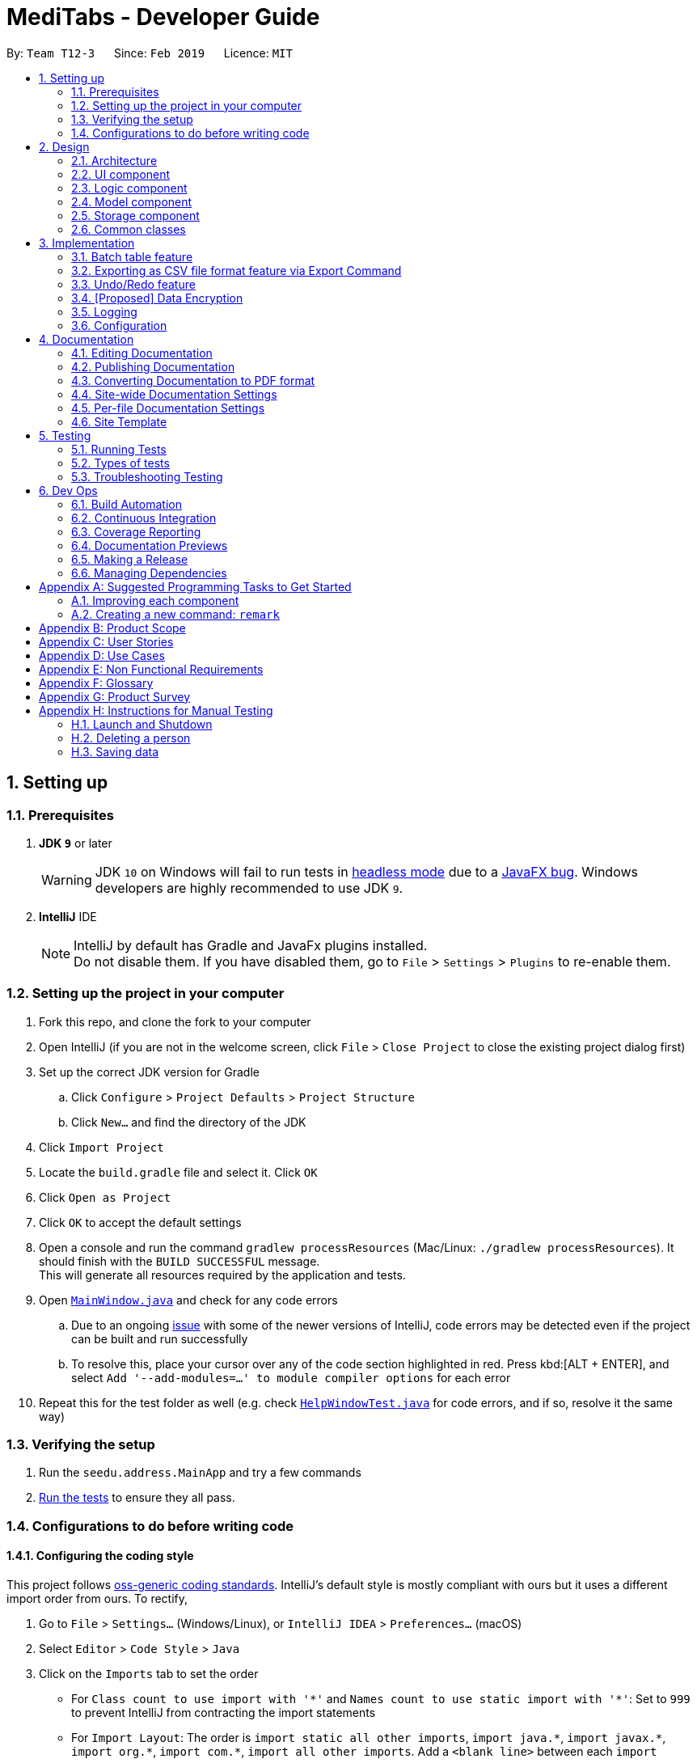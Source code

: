 = MediTabs - Developer Guide
:site-section: DeveloperGuide
:toc:
:toc-title:
:toc-placement: preamble
:sectnums:
:imagesDir: images
:stylesDir: stylesheets
:xrefstyle: full
ifdef::env-github[]
:tip-caption: :bulb:
:note-caption: :information_source:
:warning-caption: :warning:
:experimental:
endif::[]
:repoURL: https://github.com/CS2103-AY1819S2-T12-3/main/blob/master/

By: `Team T12-3`      Since: `Feb 2019`      Licence: `MIT`

== Setting up

=== Prerequisites

. *JDK `9`* or later
+
[WARNING]
JDK `10` on Windows will fail to run tests in <<UsingGradle#Running-Tests, headless mode>> due to a https://github.com/javafxports/openjdk-jfx/issues/66[JavaFX bug].
Windows developers are highly recommended to use JDK `9`.

. *IntelliJ* IDE
+
[NOTE]
IntelliJ by default has Gradle and JavaFx plugins installed. +
Do not disable them. If you have disabled them, go to `File` > `Settings` > `Plugins` to re-enable them.


=== Setting up the project in your computer

. Fork this repo, and clone the fork to your computer
. Open IntelliJ (if you are not in the welcome screen, click `File` > `Close Project` to close the existing project dialog first)
. Set up the correct JDK version for Gradle
.. Click `Configure` > `Project Defaults` > `Project Structure`
.. Click `New...` and find the directory of the JDK
. Click `Import Project`
. Locate the `build.gradle` file and select it. Click `OK`
. Click `Open as Project`
. Click `OK` to accept the default settings
. Open a console and run the command `gradlew processResources` (Mac/Linux: `./gradlew processResources`). It should finish with the `BUILD SUCCESSFUL` message. +
This will generate all resources required by the application and tests.
. Open link:{repoURL}/src/main/java/seedu/address/ui/MainWindow.java[`MainWindow.java`] and check for any code errors
.. Due to an ongoing https://youtrack.jetbrains.com/issue/IDEA-189060[issue] with some of the newer versions of IntelliJ, code errors may be detected even if the project can be built and run successfully
.. To resolve this, place your cursor over any of the code section highlighted in red. Press kbd:[ALT + ENTER], and select `Add '--add-modules=...' to module compiler options` for each error
. Repeat this for the test folder as well (e.g. check link:{repoURL}/src/test/java/seedu/address/ui/HelpWindowTest.java[`HelpWindowTest.java`] for code errors, and if so, resolve it the same way)

=== Verifying the setup

. Run the `seedu.address.MainApp` and try a few commands
. <<Testing,Run the tests>> to ensure they all pass.

=== Configurations to do before writing code

==== Configuring the coding style

This project follows https://github.com/oss-generic/process/blob/master/docs/CodingStandards.adoc[oss-generic coding standards]. IntelliJ's default style is mostly compliant with ours but it uses a different import order from ours. To rectify,

. Go to `File` > `Settings...` (Windows/Linux), or `IntelliJ IDEA` > `Preferences...` (macOS)
. Select `Editor` > `Code Style` > `Java`
. Click on the `Imports` tab to set the order

* For `Class count to use import with '\*'` and `Names count to use static import with '*'`: Set to `999` to prevent IntelliJ from contracting the import statements
* For `Import Layout`: The order is `import static all other imports`, `import java.\*`, `import javax.*`, `import org.\*`, `import com.*`, `import all other imports`. Add a `<blank line>` between each `import`

Optionally, you can follow the <<UsingCheckstyle#, UsingCheckstyle.adoc>> document to configure Intellij to check style-compliance as you write code.

==== Updating documentation to match your fork

After forking the repo, the documentation will still have the CS2103-AY1819S2-T12-3 branding and refer to the `CS2103-AY1819S2-T12-3/main` repo.

If you plan to develop this fork as a separate product (i.e. instead of contributing to `CS2103-AY1819S2-T12-3/main`), you should do the following:

. Configure the <<Docs-SiteWideDocSettings, site-wide documentation settings>> in link:{repoURL}/build.gradle[`build.gradle`], such as the `site-name`, to suit your own project.

. Replace the URL in the attribute `repoURL` in link:{repoURL}/docs/DeveloperGuide.adoc[`DeveloperGuide.adoc`] and link:{repoURL}/docs/UserGuide.adoc[`UserGuide.adoc`] with the URL of your fork.

==== Setting up CI

Set up Travis to perform Continuous Integration (CI) for your fork. See <<UsingTravis#, UsingTravis.adoc>> to learn how to set it up.

After setting up Travis, you can optionally set up coverage reporting for your team fork (see <<UsingCoveralls#, UsingCoveralls.adoc>>).

[NOTE]
Coverage reporting could be useful for a team repository that hosts the final version but it is not that useful for your personal fork.

Optionally, you can set up AppVeyor as a second CI (see <<UsingAppVeyor#, UsingAppVeyor.adoc>>).

[NOTE]
Having both Travis and AppVeyor ensures your App works on both Unix-based platforms and Windows-based platforms (Travis is Unix-based and AppVeyor is Windows-based)

==== Getting started with coding

When you are ready to start coding,

1. Get some sense of the overall design by reading <<Design-Architecture>>.
2. Take a look at <<GetStartedProgramming>>.

== Design

[[Design-Architecture]]
=== Architecture

.Architecture Diagram
image::Architecture.png[width="600"]

The *_Architecture Diagram_* given above explains the high-level design of the App. Given below is a quick overview of each component.

[TIP]
The `.pptx` files used to create diagrams in this document can be found in the link:{repoURL}/docs/diagrams/[diagrams] folder. To update a diagram, modify the diagram in the pptx file, select the objects of the diagram, and choose `Save as picture`.

`Main` has only one class called link:{repoURL}/src/main/java/seedu/address/MainApp.java[`MainApp`]. It is responsible for,

* At app launch: Initializes the components in the correct sequence, and connects them up with each other.
* At shut down: Shuts down the components and invokes cleanup method where necessary.

<<Design-Commons,*`Commons`*>> represents a collection of classes used by multiple other components.
The following class plays an important role at the architecture level:

* `LogsCenter` : Used by many classes to write log messages to the App's log file.

The rest of the App consists of four components.

* <<Design-Ui,*`UI`*>>: The UI of the App.
* <<Design-Logic,*`Logic`*>>: The command executor.
* <<Design-Model,*`Model`*>>: Holds the data of the App in-memory.
* <<Design-Storage,*`Storage`*>>: Reads data from, and writes data to, the hard disk.

Each of the four components

* Defines its _API_ in an `interface` with the same name as the Component.
* Exposes its functionality using a `{Component Name}Manager` class.

For example, the `Logic` component (see the class diagram given below) defines it's API in the `Logic.java` interface and exposes its functionality using the `LogicManager.java` class.

.Class Diagram of the Logic Component
image::LogicClassDiagram.png[width="800"]

[discrete]
==== How the architecture components interact with each other

The _Sequence Diagram_ below shows how the components interact with each other for the scenario where the user issues the command `delete 1`.

.Component interactions for `delete 1` command
image::SDforDeletePerson.png[width="800"]

The sections below give more details of each component.

[[Design-Ui]]
=== UI component

.Structure of the UI Component
image::UiClassDiagram.png[width="800"]

*API* : link:{repoURL}/src/main/java/seedu/address/ui/Ui.java[`Ui.java`]

The UI consists of a `MainWindow` that is made up of parts e.g.`CommandBox`, `ResultDisplay`, `PersonListPanel`, `StatusBarFooter`, `BrowserPanel` etc. All these, including the `MainWindow`, inherit from the abstract `UiPart` class.

The `UI` component uses JavaFx UI framework. The layout of these UI parts are defined in matching `.fxml` files that are in the `src/main/resources/view` folder. For example, the layout of the link:{repoURL}/src/main/java/seedu/address/ui/MainWindow.java[`MainWindow`] is specified in link:{repoURL}/src/main/resources/view/MainWindow.fxml[`MainWindow.fxml`]

The `UI` component,

* Executes user commands using the `Logic` component.
* Listens for changes to `Model` data so that the UI can be updated with the modified data.

[[Design-Logic]]
=== Logic component

[[fig-LogicClassDiagram]]
.Structure of the Logic Component
image::LogicClassDiagram.png[width="800"]

*API* :
link:{repoURL}/src/main/java/seedu/address/logic/Logic.java[`Logic.java`]

.  `Logic` uses the `AddressBookParser` class to parse the user command.
.  This results in a `Command` object which is executed by the `LogicManager`.
.  The command execution can affect the `Model` (e.g. adding a person).
.  The result of the command execution is encapsulated as a `CommandResult` object which is passed back to the `Ui`.
.  In addition, the `CommandResult` object can also instruct the `Ui` to perform certain actions, such as displaying help to the user.

Given below is the Sequence Diagram for interactions within the `Logic` component for the `execute("delete 1")` API call.

.Interactions Inside the Logic Component for the `delete 1` Command
image::DeletePersonSdForLogic.png[width="800"]

[[Design-Model]]
=== Model component

.Structure of the Model Component
image::ModelClassDiagram.png[width="800"]

*API* : link:{repoURL}/src/main/java/seedu/address/model/Model.java[`Model.java`]

The `Model`,

* stores a `UserPref` object that represents the user's preferences.
* stores the Inventory data.
* exposes an unmodifiable `ObservableList<Medicine>` that can be 'observed' e.g. the UI can be bound to this list so that the UI automatically updates when the data in the list change.
* does not depend on any of the other three components.

Given below an object diagram to better illustrate how a medicine is stored in the `Model` component.

.An example of how the medicine "Paracetamol" could be represented by the `Medicine` class.
image::ModelMedicineObjectDiagram.png[width="800"]

[NOTE]
As a more OOP model, we can store a `Tag` list in `Inventory`, which `Medicine` can reference. This would allow `Inventory` to only require one `Tag` object per unique `Tag`, instead of each `Medicine` needing their own `Tag` object. An example of how such a model may look like is given below. +
 +
image:ModelClassBetterOopDiagram.png[width="800"]

[[Design-Storage]]
=== Storage component

.Structure of the Storage Component
image::StorageClassDiagram.png[width="800"]

*API* : link:{repoURL}/src/main/java/seedu/address/storage/Storage.java[`Storage.java`]

The `Storage` component,

* can save `UserPref` objects in json format and read it back.
* can save the Medicine Inventory data in json format and read it back.

[[Design-Commons]]
=== Common classes

Classes used by multiple components are in the `seedu.addressbook.commons` package.

== Implementation

This section provides you with some description of how certain key features of our product are being implemented.

// tag::batchtable[]
=== Batch table feature
==== Current Implementation

The batch table is mainly driven by `InformationPanel` which extends `UiPart` with an added mechanism to interact with the currently selected medicine.
It implements the following operations:

* `InformationPanel#showSelectedInformation(Medicine medicine)` -- Creates and displays a `BatchTable` that contains information of the selected medicine and its batches.
* `InformationPanel#emptyInformationPanel()` -- Deletes the `BatchTable` being displayed (if any) to show an empty pane.

These operations are hidden and are only triggered when the value of the selected medicine changes.
The `InformationPanel` is initialized with the selected medicine as an `ObservableValue`, and a `ChangeListener` is added to it.
`ChangeListener#changed(ObservableValue<? extends T> observable, T oldValue, T newValue)` is called whenever the value of the selected medicine changes.
Given below is a diagram showing the execution of `InformationPanel` when a change occurs:

image::BatchTableSequenceDiagram.png[width="800"]

Given below is an example usage scenario and how the batch table behaves at each step.

Step 1. The user launches the application for the first time. An empty `InformationPanel` is displayed.

Step 2. The user executes `select 1` command to select the 1st medicine in the inventory. Since the new value is not null, `InformationPanel#showSelectedInformation(Medicine medicine)` is called.

[NOTE]
An `update` command will also cause `ChangeListener#changed(ObservableValue<? extends T> observable, T oldValue, T newValue)` to be called as although the same medicine is still selected, the medicine is replaced in the `Inventory` with updated fields.

Step 3. The user executes `find n/Paracetamol ...`. The `find` command deselects the selected medicine and the new value is null. Only `InformationPanel#emptyInformationPanel()` is called.

==== Design Considerations

===== Aspect: How the batch table executes

* **Alternative 1 (current choice):** Creates a new `BatchTable` every time a new medicine is selected.
** Pros: Information can be taken from `Model` component during initialization so no extra memory is needed to store table information.
** Cons: May have performance issues in terms of time needed to retrieve the information and build the table, especially if number of batches becomes huge.
* **Alternative 2:** Save created `BatchTables` as a field in `Medicine`.
** Pros: Save time needed for creating the `BatchTable` for faster response time.
** Cons: More memory needed to store `BatchTable`.
// end::batchtable[]

// tag::exportcommand[]
=== Exporting as CSV file format feature via Export Command
==== Current Implementation

The exporting as CSV file format mechanism is facilitated by `CsvWrapper`.
It is build on top of the `Opencsv` Java CSV parser library, licensed under the `Apache 2 OSS License`, so that it integrates with our product. This is done by providing additional operations to support exporting the current Medicine Inventory data shown in the GUI to CSV file format.

There are many additonal operations added in `CsvWrapper` but we will only list the key operations which are the main drivers of the overall implementation of the feature for easier reference and understanding.

The key operations are as follows:

* `CsvWrapper#export()` -- Export the current Medicine Inventory data shown in the GUI to CSV file format.
* `CsvWrapper#createCsvFile(String csvFileName)` -- Creates a CSV file with the file name based on the `csvFileName` input. The file is created in the `exported` directory which is located in the same directory as our product application.
* `CsvWrapper#writeDataToCsv(List currentGuiList)` -- Writes the current Medicine Inventory data shown in the GUI to the CSV file created by the `CsvWrapper#createCsvFile(String csvFileName)` operation.

[Note]
Out of the three key operations stated above, *only* `CsvWrapper#export()` is a _public_ operation available for use by other components. It acts as the main interface which other components use to interact with `CsvWrapper` in order to integrate exporting to CSV file format feature into their own implementation.

Given below is a sequence diagram overview of how these 3 key operations behaves when you execute the export command in order to export the current Medicine Inventory data shown in the GUI to CSV file format:

image::ExportCommandSequenceDiagramOverview.png[width="800"]

Given below is a brief description of how the exporting as CSV file format mechanism behaves as shown in the sequence diagram above:

Step 1: When the user executes the export command, assuming parsing of the command line arguments have already been completed, the `ExportCommand#execute()` operation is called.

Step 2: The `ExportCommand#execute()` operation initialises the `CsvWrapper` with the _file name of the CSV file to be stored_ and _the current model instance_ as its input parameters.

Step 3: The `ExportCommand#execute()` operation then calls `CsvWrapper#export()` operation which is the first key operation which implements the export to CSV file format feature.

Step 4: The `CsvWrapper#export()` operation retrieves the current Medicine Inventory data shown in the GUI by calling the `Model#getFilteredMedicineList()` operation.

Step 5: After retrieving the data, the `CsvWrapper#createCsvFile(String csvFileName)` operation, which is the second key operation, is called. It creates an empty CSV file with the input file name in the `exported` directory as mentioned earlier.

[NOTE]
If a CSV file with the input file name *already exist* in the `exported` directory, a `File already exist` exception will be shown in the `CommandResult` panel of the GUI as a `CommandException` is thrown and the exporting process will stop executing. In other words, the current Medicine Inventory data shown in the GUI would not be exported.

Step 6: After the empty CSV file is created, the `CsvWrapper#writeDataToCsv`, which is the third key operation, is called to process the current Medicine Inventory data retrieved earlier in Step 4 and writes to the CSV file in an organised format for easier reference by the users of the exported CSV file.

Step 7: The current Medicine Inventory data shown in the GUI is exported successfully to CSV file format.

Step 8: The `ExportCommand#execute()` operations returns a `CommandResult` which shows the current list is exported to a CSV file with the input file name.

==== Design Considerations

===== Aspect: How the exporting as CSV file format feature via the export command executes

* **Alternative 1 (current choice):** Export all the Medicine Inventory data currently shown in the GUI to CSV file format.
** Pros: Easy to implement and users have a preview of the data before exporting.
** Cons: May have performance issues in terms of memory usage.
* **Alternative 2:** Individual commands each adds an additional parameter to export as CSV file.
** Pros: Individuals can export directly through a single command (e.g. for `filter` command when the export option is enabled, export the filtered Medicine Inventory data immediately without having to retrieve from `Model#getFilteredMedicineList()` operation.
** Cons: We must ensure that the implementation and integration of the exporting to CSV file of each individual commands are correct. Furthermore, users are not able preview the data before exporting.

===== Aspect: Data structure/Algorithm/Implementation to support the exporting as CSV file format feature via the export command

* **Alternative 1 (current choice):** Iterate through each of the Medicine in the list retrieved from `Model#getFilterMedicineList()` operation to build the structure in which the data is organised when exported to CSV file format.
** Pros: Easy for developers to understand, especially for those who want to modify the way the data is organised when exported to CSV file format but have no prior knowledge on `Opencsv` Java CSV parser library.
** Cons: The time complexity of the algorithm is O(n) and might not be as efficient especially when involving large amounts of data. Furthermore, it does not take full advantage of the more advanced features provided by the `Opencsv` Java CSV parser library.
* **Alternative 2:** Use `Opencsv` Java CSV parser library's `StatefulBeanToCsvBuilder` operation for building the structure in which the data is organised from the list retrieved from `Model#getFilterMedicineList()` operation when exported to CSV file format.
** Pros: We do not need to iterate through the list and convert it to a String Array as we can just use the library's `StatefulBeanToCsvBuilder` operation to build the structure from the list by passing the list as a parameter to the operation. Furthermore, the formatting process can be automated using the operation. It is also more efficient in terms of performance according to the library's documentation if ordering of the data exported is not a concern to the developer.
** Cons: Requires prior knowledge on the way in which the library's `StatefulBeanToCsvBuilder` operation works. If the developers want to modify the data exported to be ordered in a specific way, it requires knowledge on the library's `MappingStrategy` related operations which may be complicated for developers new to the library.
[NOTE]
More information on `Opencsv` library's `StatefulBeanToCsvBuilder` operation can be found in the library's link:http://opencsv.sourceforge.net/[documentation].
// end::exportcommand[]

// tag::undoredo[]
=== Undo/Redo feature
==== Current Implementation

The undo/redo mechanism is facilitated by `VersionedInventory`.
It extends `Inventory` with an undo/redo history, stored internally as an `inventoryStateList` and `currentStatePointer`.
Additionally, it implements the following operations:

* `VersionedInventory#commit()` -- Saves the current inventory state in its history.
* `VersionedInventory#undo()` -- Restores the previous inventory state from its history.
* `VersionedInventory#redo()` -- Restores a previously undone inventory state from its history.

These operations are exposed in the `Model` interface as `Model#commitInventory()`, `Model#undoInventory()` and `Model#redoInventory()` respectively.

Given below is an example usage scenario and how the undo/redo mechanism behaves at each step.

Step 1. The user launches the application for the first time. The `VersionedInventory` will be initialized with the initial inventory state, and the `currentStatePointer` pointing to that single inventory state.

image::UndoRedoStartingStateListDiagram.png[width="800"]

Step 2. The user executes `delete 5` command to delete the 5th medicine in the inventory. The `delete` command calls `Model#commitInventory()`, causing the modified state of the inventory after the `delete 5` command executes to be saved in the `inventoryStateList`, and the `currentStatePointer` is shifted to the newly inserted inventory state.

image::UndoRedoNewCommand1StateListDiagram.png[width="800"]

Step 3. The user executes `add n/Paracetamol ...` to add a new medicine. The `add` command also calls `Model#commitInventory()`, causing another modified inventory state to be saved into the `inventoryStateList`.

image::UndoRedoNewCommand2StateListDiagram.png[width="800"]

[NOTE]
If a command fails its execution, it will not call `Model#commitInventory()`, so the inventory state will not be saved into the `inventoryStateList`.

Step 4. The user now decides that adding the medicine was a mistake, and decides to undo that action by executing the `undo` command. The `undo` command will call `Model#undoInventory()`, which will shift the `currentStatePointer` once to the left, pointing it to the previous inventory state, and restores the inventory to that state.

image::UndoRedoExecuteUndoStateListDiagram.png[width="800"]

[NOTE]
If the `currentStatePointer` is at index 0, pointing to the initial inventory state, then there are no previous inventory states to restore. The `undo` command uses `Model#canUndoInventory()` to check if this is the case. If so, it will return an error to the user rather than attempting to perform the undo.

The following sequence diagram shows how the undo operation works:

image::UndoRedoSequenceDiagram.png[width="800"]

The `redo` command does the opposite -- it calls `Model#redoInventory()`, which shifts the `currentStatePointer` once to the right, pointing to the previously undone state, and restores the inventory to that state.

[NOTE]
If the `currentStatePointer` is at index `inventoryStateList.size() - 1`, pointing to the latest inventory state, then there are no undone inventory states to restore. The `redo` command uses `Model#canRedoInventory()` to check if this is the case. If so, it will return an error to the user rather than attempting to perform the redo.

Step 5. The user then decides to execute the command `list`. Commands that do not modify the inventory, such as `list`, will usually not call `Model#commitInventory()`, `Model#undoInventory()` or `Model#redoInventory()`. Thus, the `inventoryStateList` remains unchanged.

image::UndoRedoNewCommand3StateListDiagram.png[width="800"]

Step 6. The user executes `clear`, which calls `Model#commitInventory()`. Since the `currentStatePointer` is not pointing at the end of the `inventoryStateList`, all inventory states after the `currentStatePointer` will be purged. We designed it this way because it no longer makes sense to redo the `add n/Paracetamol ...` command. This is the behavior that most modern desktop applications follow.

image::UndoRedoNewCommand4StateListDiagram.png[width="800"]

The following activity diagram summarizes what happens when a user executes a new command:

image::UndoRedoActivityDiagram.png[width="650"]

==== Design Considerations

===== Aspect: How undo & redo executes

* **Alternative 1 (current choice):** Saves the entire inventory.
** Pros: Easy to implement.
** Cons: May have performance issues in terms of memory usage.
* **Alternative 2:** Individual command knows how to undo/redo by itself.
** Pros: Will use less memory (e.g. for `delete`, just save the medicine being deleted).
** Cons: We must ensure that the implementation of each individual command are correct.

===== Aspect: Data structure to support the undo/redo commands

* **Alternative 1 (current choice):** Use a list to store the history of inventory states.
** Pros: Easy for new Computer Science student undergraduates to understand, who are likely to be the new incoming developers of our project.
** Cons: Logic is duplicated twice. For example, when a new command is executed, we must remember to update both `HistoryManager` and `VersionedInventory`.
* **Alternative 2:** Use `HistoryManager` for undo/redo
** Pros: We do not need to maintain a separate list, and just reuse what is already in the codebase.
** Cons: Requires dealing with commands that have already been undone: We must remember to skip these commands. Violates Single Responsibility Principle and Separation of Concerns as `HistoryManager` now needs to do two different things.
// end::undoredo[]

// tag::dataencryption[]
=== [Proposed] Data Encryption

Data encryption is likely to be implemented in future versions of the address book if a reasonable implementation is found.

==== Design Considerations

===== Aspect: How data encryption is executed

* **Alternative 1:** Encrypt the entire address book.
** Pros: Easy to implement. Use pre-existing encryption libraries to encrypt the entire address book.
** Cons: May have performance issues when encrypting/decrypting large amounts of data.
* **Alternative 2:** Only encrypt parts of the address book user selects.
** Pros: More efficient in terms of performance (cuts down on encryption/decryption time).
** Cons: Add `encrypt` and `decrypt` command to allow user to choose what needs to be encrypted and decrypted respectively. Need to encrypt/decrypt different chunks of data correctly.

===== Aspect: Data structure to support data encryption

* **Alternative 1:** Save the entire address book as encrypted data in the database.
** Pros: Data is secure and not viewable without encryption key.
** Cons: Implement log in page for decryption of address book. Require alternative if encryption key is forgotten.
* **Alternative 2:** Save encrypted parts of address book and plaintext in database.
** Pros: Able to salvage some information if encryption key is lost.
** Cons: Need to implement packing/unpacking of encrypted data and plaintext during startup/shutdown.

// end::dataencryption[]

=== Logging

We are using `java.util.logging` package for logging. The `LogsCenter` class is used to manage the logging levels and logging destinations.

* The logging level can be controlled using the `logLevel` setting in the configuration file (See <<Implementation-Configuration>>)
* The `Logger` for a class can be obtained using `LogsCenter.getLogger(Class)` which will log messages according to the specified logging level
* Currently log messages are output through: `Console` and to a `.log` file.

*Logging Levels*

* `SEVERE` : Critical problem detected which may possibly cause the termination of the application
* `WARNING` : Can continue, but with caution
* `INFO` : Information showing the noteworthy actions by the App
* `FINE` : Details that is not usually noteworthy but may be useful in debugging e.g. print the actual list instead of just its size

[[Implementation-Configuration]]
=== Configuration

Certain properties of the application can be controlled (e.g user prefs file location, logging level) through the configuration file (default: `config.json`).

== Documentation

We use asciidoc for writing documentation.

[NOTE]
We chose asciidoc over Markdown because asciidoc, although a bit more complex than Markdown, provides more flexibility in formatting.

=== Editing Documentation

See <<UsingGradle#rendering-asciidoc-files, UsingGradle.adoc>> to learn how to render `.adoc` files locally to preview the end result of your edits.
Alternatively, you can download the AsciiDoc plugin for IntelliJ, which allows you to preview the changes you have made to your `.adoc` files in real-time.

=== Publishing Documentation

See <<UsingTravis#deploying-github-pages, UsingTravis.adoc>> to learn how to deploy GitHub Pages using Travis.

=== Converting Documentation to PDF format

We use https://www.google.com/chrome/browser/desktop/[Google Chrome] for converting documentation to PDF format, as Chrome's PDF engine preserves hyperlinks used in webpages.

Here are the steps to convert the project documentation files to PDF format.

.  Follow the instructions in <<UsingGradle#rendering-asciidoc-files, UsingGradle.adoc>> to convert the AsciiDoc files in the `docs/` directory to HTML format.
.  Go to your generated HTML files in the `build/docs` folder, right click on them and select `Open with` -> `Google Chrome`.
.  Within Chrome, click on the `Print` option in Chrome's menu.
.  Set the destination to `Save as PDF`, then click `Save` to save a copy of the file in PDF format. For best results, use the settings indicated in the screenshot below.

.Saving documentation as PDF files in Chrome
image::chrome_save_as_pdf.png[width="300"]

[[Docs-SiteWideDocSettings]]
=== Site-wide Documentation Settings

The link:{repoURL}/build.gradle[`build.gradle`] file specifies some project-specific https://asciidoctor.org/docs/user-manual/#attributes[asciidoc attributes] which affects how all documentation files within this project are rendered.

[TIP]
Attributes left unset in the `build.gradle` file will use their *default value*, if any.

[cols="1,2a,1", options="header"]
.List of site-wide attributes
|===
|Attribute name |Description |Default value

|`site-name`
|The name of the website.
If set, the name will be displayed near the top of the page.
|_not set_

|`site-githuburl`
|URL to the site's repository on https://github.com[GitHub].
Setting this will add a "View on GitHub" link in the navigation bar.
|_not set_

|`site-seedu`
|Define this attribute if the project is an official SE-EDU project.
This will render the SE-EDU navigation bar at the top of the page, and add some SE-EDU-specific navigation items.
|_not set_

|===

[[Docs-PerFileDocSettings]]
=== Per-file Documentation Settings

Each `.adoc` file may also specify some file-specific https://asciidoctor.org/docs/user-manual/#attributes[asciidoc attributes] which affects how the file is rendered.

Asciidoctor's https://asciidoctor.org/docs/user-manual/#builtin-attributes[built-in attributes] may be specified and used as well.

[TIP]
Attributes left unset in `.adoc` files will use their *default value*, if any.

[cols="1,2a,1", options="header"]
.List of per-file attributes, excluding Asciidoctor's built-in attributes
|===
|Attribute name |Description |Default value

|`site-section`
|Site section that the document belongs to.
This will cause the associated item in the navigation bar to be highlighted.
One of: `UserGuide`, `DeveloperGuide`, ``LearningOutcomes``{asterisk}, `AboutUs`, `ContactUs`

_{asterisk} Official SE-EDU projects only_
|_not set_

|`no-site-header`
|Set this attribute to remove the site navigation bar.
|_not set_

|===

=== Site Template

The files in link:{repoURL}/docs/stylesheets[`docs/stylesheets`] are the https://developer.mozilla.org/en-US/docs/Web/CSS[CSS stylesheets] of the site.
You can modify them to change some properties of the site's design.

The files in link:{repoURL}/docs/templates[`docs/templates`] controls the rendering of `.adoc` files into HTML5.
These template files are written in a mixture of https://www.ruby-lang.org[Ruby] and http://slim-lang.com[Slim].

[WARNING]
====
Modifying the template files in link:{repoURL}/docs/templates[`docs/templates`] requires some knowledge and experience with Ruby and Asciidoctor's API.
You should only modify them if you need greater control over the site's layout than what stylesheets can provide.
The SE-EDU team does not provide support for modified template files.
====

[[Testing]]
== Testing

=== Running Tests

There are three ways to run tests.

[TIP]
The most reliable way to run tests is the 3rd one. The first two methods might fail some GUI tests due to platform/resolution-specific idiosyncrasies.

*Method 1: Using IntelliJ JUnit test runner*

* To run all tests, right-click on the `src/test/java` folder and choose `Run 'All Tests'`
* To run a subset of tests, you can right-click on a test package, test class, or a test and choose `Run 'ABC'`

*Method 2: Using Gradle*

* Open a console and run the command `gradlew clean allTests` (Mac/Linux: `./gradlew clean allTests`)

[NOTE]
See <<UsingGradle#, UsingGradle.adoc>> for more info on how to run tests using Gradle.

*Method 3: Using Gradle (headless)*

Thanks to the https://github.com/TestFX/TestFX[TestFX] library we use, our GUI tests can be run in the _headless_ mode. In the headless mode, GUI tests do not show up on the screen. That means the developer can do other things on the Computer while the tests are running.

To run tests in headless mode, open a console and run the command `gradlew clean headless allTests` (Mac/Linux: `./gradlew clean headless allTests`)

=== Types of tests

We have two types of tests:

.  *GUI Tests* - These are tests involving the GUI. They include,
.. _System Tests_ that test the entire App by simulating user actions on the GUI. These are in the `systemtests` package.
.. _Unit tests_ that test the individual components. These are in `seedu.address.ui` package.
.  *Non-GUI Tests* - These are tests not involving the GUI. They include,
..  _Unit tests_ targeting the lowest level methods/classes. +
e.g. `seedu.address.commons.StringUtilTest`
..  _Integration tests_ that are checking the integration of multiple code units (those code units are assumed to be working). +
e.g. `seedu.address.storage.StorageManagerTest`
..  Hybrids of unit and integration tests. These test are checking multiple code units as well as how the are connected together. +
e.g. `seedu.address.logic.LogicManagerTest`


=== Troubleshooting Testing
**Problem: `HelpWindowTest` fails with a `NullPointerException`.**

* Reason: One of its dependencies, `HelpWindow.html` in `src/main/resources/docs` is missing.
* Solution: Execute Gradle task `processResources`.

== Dev Ops

=== Build Automation

See <<UsingGradle#, UsingGradle.adoc>> to learn how to use Gradle for build automation.

=== Continuous Integration

We use https://travis-ci.org/[Travis CI] and https://www.appveyor.com/[AppVeyor] to perform _Continuous Integration_ on our projects. See <<UsingTravis#, UsingTravis.adoc>> and <<UsingAppVeyor#, UsingAppVeyor.adoc>> for more details.

=== Coverage Reporting

We use https://coveralls.io/[Coveralls] to track the code coverage of our projects. See <<UsingCoveralls#, UsingCoveralls.adoc>> for more details.

=== Documentation Previews
When a pull request has changes to asciidoc files, you can use https://www.netlify.com/[Netlify] to see a preview of how the HTML version of those asciidoc files will look like when the pull request is merged. See <<UsingNetlify#, UsingNetlify.adoc>> for more details.

=== Making a Release

Here are the steps to create a new release.

.  Update the version number in link:{repoURL}/src/main/java/seedu/address/MainApp.java[`MainApp.java`].
.  Generate a JAR file <<UsingGradle#creating-the-jar-file, using Gradle>>.
.  Tag the repo with the version number. e.g. `v0.1`
.  https://help.github.com/articles/creating-releases/[Create a new release using GitHub] and upload the JAR file you created.

=== Managing Dependencies

A project often depends on third-party libraries. For example, Address Book depends on the https://github.com/FasterXML/jackson[Jackson library] for JSON parsing. Managing these _dependencies_ can be automated using Gradle. For example, Gradle can download the dependencies automatically, which is better than these alternatives:

[loweralpha]
. Include those libraries in the repo (this bloats the repo size)
. Require developers to download those libraries manually (this creates extra work for developers)

[[GetStartedProgramming]]
[appendix]
== Suggested Programming Tasks to Get Started

Suggested path for new programmers:

1. First, add small local-impact (i.e. the impact of the change does not go beyond the component) enhancements to one component at a time. Some suggestions are given in <<GetStartedProgramming-EachComponent>>.

2. Next, add a feature that touches multiple components to learn how to implement an end-to-end feature across all components. <<GetStartedProgramming-RemarkCommand>> explains how to go about adding such a feature.

[[GetStartedProgramming-EachComponent]]
=== Improving each component

Each individual exercise in this section is component-based (i.e. you would not need to modify the other components to get it to work).

[discrete]
==== `Logic` component

*Scenario:* You are in charge of `logic`. During dog-fooding, your team realize that it is troublesome for the user to type the whole command in order to execute a command. Your team devise some strategies to help cut down the amount of typing necessary, and one of the suggestions was to implement aliases for the command words. Your job is to implement such aliases.

[TIP]
Do take a look at <<Design-Logic>> before attempting to modify the `Logic` component.

. Add a shorthand equivalent alias for each of the individual commands. For example, besides typing `clear`, the user can also type `c` to remove all persons in the list.
+
****
* Hints
** Just like we store each individual command word constant `COMMAND_WORD` inside `*Command.java` (e.g.  link:{repoURL}/src/main/java/seedu/address/logic/commands/FindCommand.java[`FindCommand#COMMAND_WORD`], link:{repoURL}/src/main/java/seedu/address/logic/commands/DeleteCommand.java[`DeleteCommand#COMMAND_WORD`]), you need a new constant for aliases as well (e.g. `FindCommand#COMMAND_ALIAS`).
** link:{repoURL}/src/main/java/seedu/address/logic/parser/AddressBookParser.java[`AddressBookParser`] is responsible for analyzing command words.
* Solution
** Modify the switch statement in link:{repoURL}/src/main/java/seedu/address/logic/parser/AddressBookParser.java[`AddressBookParser#parseCommand(String)`] such that both the proper command word and alias can be used to execute the same intended command.
** Add new tests for each of the aliases that you have added.
** Update the user guide to document the new aliases.
** See this https://github.com/se-edu/addressbook-level4/pull/785[PR] for the full solution.
****

[discrete]
==== `Model` component

*Scenario:* You are in charge of `model`. One day, the `logic`-in-charge approaches you for help. He wants to implement a command such that the user is able to remove a particular tag from everyone in the address book, but the model API does not support such a functionality at the moment. Your job is to implement an API method, so that your teammate can use your API to implement his command.

[TIP]
Do take a look at <<Design-Model>> before attempting to modify the `Model` component.

. Add a `removeTag(Tag)` method. The specified tag will be removed from everyone in the address book.
+
****
* Hints
** The link:{repoURL}/src/main/java/seedu/address/model/Model.java[`Model`] and the link:{repoURL}/src/main/java/seedu/address/model/AddressBook.java[`AddressBook`] API need to be updated.
** Think about how you can use SLAP to design the method. Where should we place the main logic of deleting tags?
**  Find out which of the existing API methods in  link:{repoURL}/src/main/java/seedu/address/model/AddressBook.java[`AddressBook`] and link:{repoURL}/src/main/java/seedu/address/model/person/Person.java[`Person`] classes can be used to implement the tag removal logic. link:{repoURL}/src/main/java/seedu/address/model/AddressBook.java[`AddressBook`] allows you to update a person, and link:{repoURL}/src/main/java/seedu/address/model/person/Person.java[`Person`] allows you to update the tags.
* Solution
** Implement a `removeTag(Tag)` method in link:{repoURL}/src/main/java/seedu/address/model/AddressBook.java[`AddressBook`]. Loop through each person, and remove the `tag` from each person.
** Add a new API method `deleteTag(Tag)` in link:{repoURL}/src/main/java/seedu/address/model/ModelManager.java[`ModelManager`]. Your link:{repoURL}/src/main/java/seedu/address/model/ModelManager.java[`ModelManager`] should call `AddressBook#removeTag(Tag)`.
** Add new tests for each of the new public methods that you have added.
** See this https://github.com/se-edu/addressbook-level4/pull/790[PR] for the full solution.
****

[discrete]
==== `Ui` component

*Scenario:* You are in charge of `ui`. During a beta testing session, your team is observing how the users use your address book application. You realize that one of the users occasionally tries to delete non-existent tags from a contact, because the tags all look the same visually, and the user got confused. Another user made a typing mistake in his command, but did not realize he had done so because the error message wasn't prominent enough. A third user keeps scrolling down the list, because he keeps forgetting the index of the last person in the list. Your job is to implement improvements to the UI to solve all these problems.

[TIP]
Do take a look at <<Design-Ui>> before attempting to modify the `UI` component.

. Use different colors for different tags inside person cards. For example, `friends` tags can be all in brown, and `colleagues` tags can be all in yellow.
+
**Before**
+
image::getting-started-ui-tag-before.png[width="300"]
+
**After**
+
image::getting-started-ui-tag-after.png[width="300"]
+
****
* Hints
** The tag labels are created inside link:{repoURL}/src/main/java/seedu/address/ui/PersonCard.java[the `PersonCard` constructor] (`new Label(tag.tagName)`). https://docs.oracle.com/javase/8/javafx/api/javafx/scene/control/Label.html[JavaFX's `Label` class] allows you to modify the style of each Label, such as changing its color.
** Use the .css attribute `-fx-background-color` to add a color.
** You may wish to modify link:{repoURL}/src/main/resources/view/DarkTheme.css[`DarkTheme.css`] to include some pre-defined colors using css, especially if you have experience with web-based css.
* Solution
** You can modify the existing test methods for `PersonCard` 's to include testing the tag's color as well.
** See this https://github.com/se-edu/addressbook-level4/pull/798[PR] for the full solution.
*** The PR uses the hash code of the tag names to generate a color. This is deliberately designed to ensure consistent colors each time the application runs. You may wish to expand on this design to include additional features, such as allowing users to set their own tag colors, and directly saving the colors to storage, so that tags retain their colors even if the hash code algorithm changes.
****

. Modify link:{repoURL}/src/main/java/seedu/address/commons/events/ui/NewResultAvailableEvent.java[`NewResultAvailableEvent`] such that link:{repoURL}/src/main/java/seedu/address/ui/ResultDisplay.java[`ResultDisplay`] can show a different style on error (currently it shows the same regardless of errors).
+
**Before**
+
image::getting-started-ui-result-before.png[width="200"]
+
**After**
+
image::getting-started-ui-result-after.png[width="200"]
+
****
* Hints
** link:{repoURL}/src/main/java/seedu/address/commons/events/ui/NewResultAvailableEvent.java[`NewResultAvailableEvent`] is raised by link:{repoURL}/src/main/java/seedu/address/ui/CommandBox.java[`CommandBox`] which also knows whether the result is a success or failure, and is caught by link:{repoURL}/src/main/java/seedu/address/ui/ResultDisplay.java[`ResultDisplay`] which is where we want to change the style to.
** Refer to link:{repoURL}/src/main/java/seedu/address/ui/CommandBox.java[`CommandBox`] for an example on how to display an error.
* Solution
** Modify link:{repoURL}/src/main/java/seedu/address/commons/events/ui/NewResultAvailableEvent.java[`NewResultAvailableEvent`] 's constructor so that users of the event can indicate whether an error has occurred.
** Modify link:{repoURL}/src/main/java/seedu/address/ui/ResultDisplay.java[`ResultDisplay#handleNewResultAvailableEvent(NewResultAvailableEvent)`] to react to this event appropriately.
** You can write two different kinds of tests to ensure that the functionality works:
*** The unit tests for `ResultDisplay` can be modified to include verification of the color.
*** The system tests link:{repoURL}/src/test/java/systemtests/AddressBookSystemTest.java[`AddressBookSystemTest#assertCommandBoxShowsDefaultStyle() and AddressBookSystemTest#assertCommandBoxShowsErrorStyle()`] to include verification for `ResultDisplay` as well.
** See this https://github.com/se-edu/addressbook-level4/pull/799[PR] for the full solution.
*** Do read the commits one at a time if you feel overwhelmed.
****

. Modify the link:{repoURL}/src/main/java/seedu/address/ui/StatusBarFooter.java[`StatusBarFooter`] to show the total number of people in the address book.
+
**Before**
+
image::getting-started-ui-status-before.png[width="500"]
+
**After**
+
image::getting-started-ui-status-after.png[width="500"]
+
****
* Hints
** link:{repoURL}/src/main/resources/view/StatusBarFooter.fxml[`StatusBarFooter.fxml`] will need a new `StatusBar`. Be sure to set the `GridPane.columnIndex` properly for each `StatusBar` to avoid misalignment!
** link:{repoURL}/src/main/java/seedu/address/ui/StatusBarFooter.java[`StatusBarFooter`] needs to initialize the status bar on application start, and to update it accordingly whenever the address book is updated.
* Solution
** Modify the constructor of link:{repoURL}/src/main/java/seedu/address/ui/StatusBarFooter.java[`StatusBarFooter`] to take in the number of persons when the application just started.
** Use link:{repoURL}/src/main/java/seedu/address/ui/StatusBarFooter.java[`StatusBarFooter#handleAddressBookChangedEvent(AddressBookChangedEvent)`] to update the number of persons whenever there are new changes to the addressbook.
** For tests, modify link:{repoURL}/src/test/java/guitests/guihandles/StatusBarFooterHandle.java[`StatusBarFooterHandle`] by adding a state-saving functionality for the total number of people status, just like what we did for save location and sync status.
** For system tests, modify link:{repoURL}/src/test/java/systemtests/AddressBookSystemTest.java[`AddressBookSystemTest`] to also verify the new total number of persons status bar.
** See this https://github.com/se-edu/addressbook-level4/pull/803[PR] for the full solution.
****

[discrete]
==== `Storage` component

*Scenario:* You are in charge of `storage`. For your next project milestone, your team plans to implement a new feature of saving the address book to the cloud. However, the current implementation of the application constantly saves the address book after the execution of each command, which is not ideal if the user is working on limited internet connection. Your team decided that the application should instead save the changes to a temporary local backup file first, and only upload to the cloud after the user closes the application. Your job is to implement a backup API for the address book storage.

[TIP]
Do take a look at <<Design-Storage>> before attempting to modify the `Storage` component.

. Add a new method `backupAddressBook(ReadOnlyAddressBook)`, so that the address book can be saved in a fixed temporary location.
+
****
* Hint
** Add the API method in link:{repoURL}/src/main/java/seedu/address/storage/AddressBookStorage.java[`AddressBookStorage`] interface.
** Implement the logic in link:{repoURL}/src/main/java/seedu/address/storage/StorageManager.java[`StorageManager`] and link:{repoURL}/src/main/java/seedu/address/storage/JsonAddressBookStorage.java[`JsonAddressBookStorage`] class.
* Solution
** See this https://github.com/se-edu/addressbook-level4/pull/594[PR] for the full solution.
****

[[GetStartedProgramming-RemarkCommand]]
=== Creating a new command: `remark`

By creating this command, you will get a chance to learn how to implement a feature end-to-end, touching all major components of the app.

*Scenario:* You are a software maintainer for `addressbook`, as the former developer team has moved on to new projects. The current users of your application have a list of new feature requests that they hope the software will eventually have. The most popular request is to allow adding additional comments/notes about a particular contact, by providing a flexible `remark` field for each contact, rather than relying on tags alone. After designing the specification for the `remark` command, you are convinced that this feature is worth implementing. Your job is to implement the `remark` command.

==== Description
Edits the remark for a person specified in the `INDEX`. +
Format: `remark INDEX r/[REMARK]`

Examples:

* `remark 1 r/Likes to drink coffee.` +
Edits the remark for the first person to `Likes to drink coffee.`
* `remark 1 r/` +
Removes the remark for the first person.

==== Step-by-step Instructions

===== [Step 1] Logic: Teach the app to accept 'remark' which does nothing
Let's start by teaching the application how to parse a `remark` command. We will add the logic of `remark` later.

**Main:**

. Add a `RemarkCommand` that extends link:{repoURL}/src/main/java/seedu/address/logic/commands/Command.java[`Command`]. Upon execution, it should just throw an `Exception`.
. Modify link:{repoURL}/src/main/java/seedu/address/logic/parser/AddressBookParser.java[`AddressBookParser`] to accept a `RemarkCommand`.

**Tests:**

. Add `RemarkCommandTest` that tests that `execute()` throws an Exception.
. Add new test method to link:{repoURL}/src/test/java/seedu/address/logic/parser/AddressBookParserTest.java[`AddressBookParserTest`], which tests that typing "remark" returns an instance of `RemarkCommand`.

===== [Step 2] Logic: Teach the app to accept 'remark' arguments
Let's teach the application to parse arguments that our `remark` command will accept. E.g. `1 r/Likes to drink coffee.`

**Main:**

. Modify `RemarkCommand` to take in an `Index` and `String` and print those two parameters as the error message.
. Add `RemarkCommandParser` that knows how to parse two arguments, one index and one with prefix 'r/'.
. Modify link:{repoURL}/src/main/java/seedu/address/logic/parser/AddressBookParser.java[`AddressBookParser`] to use the newly implemented `RemarkCommandParser`.

**Tests:**

. Modify `RemarkCommandTest` to test the `RemarkCommand#equals()` method.
. Add `RemarkCommandParserTest` that tests different boundary values
for `RemarkCommandParser`.
. Modify link:{repoURL}/src/test/java/seedu/address/logic/parser/AddressBookParserTest.java[`AddressBookParserTest`] to test that the correct command is generated according to the user input.

===== [Step 3] Ui: Add a placeholder for remark in `PersonCard`
Let's add a placeholder on all our link:{repoURL}/src/main/java/seedu/address/ui/PersonCard.java[`PersonCard`] s to display a remark for each person later.

**Main:**

. Add a `Label` with any random text inside link:{repoURL}/src/main/resources/view/PersonListCard.fxml[`PersonListCard.fxml`].
. Add FXML annotation in link:{repoURL}/src/main/java/seedu/address/ui/PersonCard.java[`PersonCard`] to tie the variable to the actual label.

**Tests:**

. Modify link:{repoURL}/src/test/java/guitests/guihandles/PersonCardHandle.java[`PersonCardHandle`] so that future tests can read the contents of the remark label.

===== [Step 4] Model: Add `Remark` class
We have to properly encapsulate the remark in our link:{repoURL}/src/main/java/seedu/address/model/person/Person.java[`Person`] class. Instead of just using a `String`, let's follow the conventional class structure that the codebase already uses by adding a `Remark` class.

**Main:**

. Add `Remark` to model component (you can copy from link:{repoURL}/src/main/java/seedu/address/model/person/Address.java[`Address`], remove the regex and change the names accordingly).
. Modify `RemarkCommand` to now take in a `Remark` instead of a `String`.

**Tests:**

. Add test for `Remark`, to test the `Remark#equals()` method.

===== [Step 5] Model: Modify `Person` to support a `Remark` field
Now we have the `Remark` class, we need to actually use it inside link:{repoURL}/src/main/java/seedu/address/model/person/Person.java[`Person`].

**Main:**

. Add `getRemark()` in link:{repoURL}/src/main/java/seedu/address/model/person/Person.java[`Person`].
. You may assume that the user will not be able to use the `add` and `edit` commands to modify the remarks field (i.e. the person will be created without a remark).
. Modify link:{repoURL}/src/main/java/seedu/address/model/util/SampleDataUtil.java/[`SampleDataUtil`] to add remarks for the sample data (delete your `data/addressbook.json` so that the application will load the sample data when you launch it.)

===== [Step 6] Storage: Add `Remark` field to `JsonAdaptedPerson` class
We now have `Remark` s for `Person` s, but they will be gone when we exit the application. Let's modify link:{repoURL}/src/main/java/seedu/address/storage/JsonAdaptedPerson.java[`JsonAdaptedPerson`] to include a `Remark` field so that it will be saved.

**Main:**

. Add a new JSON field for `Remark`.

**Tests:**

. Fix `invalidAndValidPersonAddressBook.json`, `typicalPersonsAddressBook.json`, `validAddressBook.json` etc., such that the JSON tests will not fail due to a missing `remark` field.

===== [Step 6b] Test: Add withRemark() for `PersonBuilder`
Since `Person` can now have a `Remark`, we should add a helper method to link:{repoURL}/src/test/java/seedu/address/testutil/PersonBuilder.java[`PersonBuilder`], so that users are able to create remarks when building a link:{repoURL}/src/main/java/seedu/address/model/person/Person.java[`Person`].

**Tests:**

. Add a new method `withRemark()` for link:{repoURL}/src/test/java/seedu/address/testutil/PersonBuilder.java[`PersonBuilder`]. This method will create a new `Remark` for the person that it is currently building.
. Try and use the method on any sample `Person` in link:{repoURL}/src/test/java/seedu/address/testutil/TypicalPersons.java[`TypicalPersons`].

===== [Step 7] Ui: Connect `Remark` field to `PersonCard`
Our remark label in link:{repoURL}/src/main/java/seedu/address/ui/PersonCard.java[`PersonCard`] is still a placeholder. Let's bring it to life by binding it with the actual `remark` field.

**Main:**

. Modify link:{repoURL}/src/main/java/seedu/address/ui/PersonCard.java[`PersonCard`]'s constructor to bind the `Remark` field to the `Person` 's remark.

**Tests:**

. Modify link:{repoURL}/src/test/java/seedu/address/ui/testutil/GuiTestAssert.java[`GuiTestAssert#assertCardDisplaysPerson(...)`] so that it will compare the now-functioning remark label.

===== [Step 8] Logic: Implement `RemarkCommand#execute()` logic
We now have everything set up... but we still can't modify the remarks. Let's finish it up by adding in actual logic for our `remark` command.

**Main:**

. Replace the logic in `RemarkCommand#execute()` (that currently just throws an `Exception`), with the actual logic to modify the remarks of a person.

**Tests:**

. Update `RemarkCommandTest` to test that the `execute()` logic works.

==== Full Solution

See this https://github.com/se-edu/addressbook-level4/pull/599[PR] for the step-by-step solution.

[appendix]
== Product Scope

*Target user profile*:

Our target user, Isabelle, is a pharmacist whose job is to dispense and manage the inventory of the medication. Sadly, she spends a significant part of her day managing her clinic’s inventory to ensure that it is adequately stocked daily. It is crucial that there is not an oversupply of medicine due to their short shelf lives, while expiring products are to be identified and dispose of. As Isabelle has many tasks to complete daily, it is important that she can manage the inventory efficiently.

*Value proposition*: streamline and provide an organized overview of medical inventory management.


[appendix]
== User Stories

Priorities: High (must have) - `* * \*`, Medium (nice to have) - `* \*`, Low (unlikely to have) - `*`

[width="59%",cols="22%,<23%,<25%,<30%",options="header",]
|=======================================================================
|Priority |As a ... |I want to ... |So that I can...
|`* * *` |pharmacist |view the inventory easily |check stock levels

|`* * *` |pharmacist |view the expiry dates of medicine easily |remove expired medicine

|`* * *` |pharmacist |view batch details easily |get batch information quickly

|`* * *` |pharmacist |add new and existing medicine to the inventory |keep my inventory updated

|`* * *` |pharmacist |delete medicine |remove medicine that have expired or are no longer need

|`* * *` |pharmacist |edit inventory level |keep my inventory updated

|`* * *` |pharmacist |receive notifications when my inventory is low or there is expiring stock |will not forget to update the inventory

|`* * *` |pharmacist |find a medicine by name |locate details of the medicine without having to go through the entire list

|`* * *` |pharmacist |export inventory data |send the data to relevant personnel

|`* * *` |pharmacist |print labels for the medicine |label the medicine for the patients' reference

|`* *` |pharmacist |have an auto-completing search bar |do not have to type out the medicine's full name

|`* *` |pharmacist |view purchase and sales history |forecast sales and performance

|`* *` |pharmacist |view manufacturers' contact details |find out who to contact for more stock quickly

|`* *` |pharmacist |be redirected to a mailer to email manufacturers |restock quickly

|`* *` |pharmacist |be recommended dosage |recommend dosage based on patient's profile

|`* *` |pharmacist |have a task list |set reminders for myself

|`*` |pharmacist |save information on medicine's usage |remind myself of its usage

|=======================================================================

[appendix]
== Use Cases

(For all use cases below, the *System* is the `MediTabs` and the *Actor* is the `pharmacist`, unless specified otherwise)

[discrete]
=== Use Case 1: View Complete Inventory

*MSS*

1.  Upon start up, System displays the complete inventory of medicine.
2.  Pharmacist navigates the list with arrow keys.
+
Use case ends.

*Extensions*

[none]
* 1a. Pharmacist used `find` function, filtered inventory is shown.
+
[none]
** 1a1. Pharmacist requests for complete inventory to be listed using `list` command.
** 1a2. System displays complete inventory.
+
Use case resume at step 2.


[discrete]
=== Use Case 2: Update Batch Details of a Medicine in Inventory

*MSS*

1.  Pharmacist notes the index of the medicine to be updated in the list.
2.  Pharmacist request to update details of a batch of medicine using the index and the `update` command.
3.  System displays updated details.
+
Use case ends.

*Extensions*

[none]
* 1a. Medicine is new and has not been added to the inventory.
+
[none]
** 1a1. Pharmacist uses the `add` function to add a new entry to list.
** 1a2. Pharmacist notes the index of the new medicine listing from the search result.
+
Use case resume at step 2.

[none]
* 1b. Pharmacist cannot remember batch number of batch to be updated.
+
[none]
** 1b1. Pharmacist uses `select` command to select the medicine to be updated.
** 1b2. System displays the batch table with information of all batches of the selected medicine.
** 1b3. Pharmacist refers to the batch table while inputting batch details.
+
Use case resume at step 2.

[none]
* 2a. Pharmacist did not enter expiry date and batch does not already exist.
+
[none]
** 2a1. An error message is shown.
** 2a2. System requests expiry date be entered for new batches.
** 2a3. Pharmacist repeats request with the required input.
+
Use case resume at step 3.

[discrete]
=== Use Case 3: Delete Medicine from Inventory

*MSS*

1.  Pharmacist notes the index of the medicine to be deleted in the list.
2.  Pharmacist request to delete a medicine listing using the index and the `delete` command.
3.  System displays updated list.
+
Use case ends.

*Extensions*

[none]
* 1a. Pharmacist cannot find the medicine listing manually from the list.
+
[none]
** 1a1. Pharmacist uses the `find` function to look for medicine listing.
** 1a2. System list the search results.
** 1a3. Pharmacist notes the index of the medicine listing from the search result.
+
Use case resume at step 2.


[appendix]
== Non Functional Requirements

. User Constraints
.. The product caters users with a preference for typing commands over the command line. Only limited GUI interactions are available as the focus is on the command line interface.
.. The product is meant only for single user usage. i.e, any features (e.g. profile switching) should only be limited to a single user. Using such features to support mulitple users is not recommended.

. Data
.. User should have read and write permissions for data stored on the local machine. i.e, expert users can edit the data file without the application.
.. Third party database management systems (e.g. MySQL, Postgres) are not permitted.

. Working Environment
.. The product should work on all mainstream OS.
.. Connection to external APIs is not recommended, although the usage of reliable external APIs is permissible. In such cases, a fallback should be implemented should the connection fail.

. Portability
.. The product should work without the need for additional software. `.jar` package will be used for the product release.

. Testability
.. Avoid implementing features that are difficult to test manually and automatically. i.e, avoid dependence on remote APIs as their behaviours are beyond our control.
.. Due to the project's constraints, audio related features were not taken into consideration. Avoid any features using audio indicators.



[appendix]
== Glossary

[[mainstream-os]] Mainstream OS::
Windows, Linux, Unix, OS-X

[[inventory]] Inventory::
A complete list of goods in stock

[[batch]] Batch::
A quantity or consignment of goods produced at one time


[appendix]
== Product Survey

*Product Name*

Author: ...

Pros:

* ...
* ...

Cons:

* ...
* ...

[appendix]
== Instructions for Manual Testing

Given below are instructions to test the app manually.

[NOTE]
These instructions only provide a starting point for testers to work on; testers are expected to do more _exploratory_ testing.

=== Launch and Shutdown

. Initial launch

.. Download the jar file and copy into an empty folder
.. Double-click the jar file +
   Expected: Shows the GUI with a set of sample contacts. The window size may not be optimum.

. Saving window preferences

.. Resize the window to an optimum size. Move the window to a different location. Close the window.
.. Re-launch the app by double-clicking the jar file. +
   Expected: The most recent window size and location is retained.

_{ more test cases ... }_

=== Deleting a person

. Deleting a person while all persons are listed

.. Prerequisites: List all persons using the `list` command. Multiple persons in the list.
.. Test case: `delete 1` +
   Expected: First contact is deleted from the list. Details of the deleted contact shown in the status message. Timestamp in the status bar is updated.
.. Test case: `delete 0` +
   Expected: No person is deleted. Error details shown in the status message. Status bar remains the same.
.. Other incorrect delete commands to try: `delete`, `delete x` (where x is larger than the list size) _{give more}_ +
   Expected: Similar to previous.

_{ more test cases ... }_

=== Saving data

. Dealing with missing/corrupted data files

.. _{explain how to simulate a missing/corrupted file and the expected behavior}_

_{ more test cases ... }_
